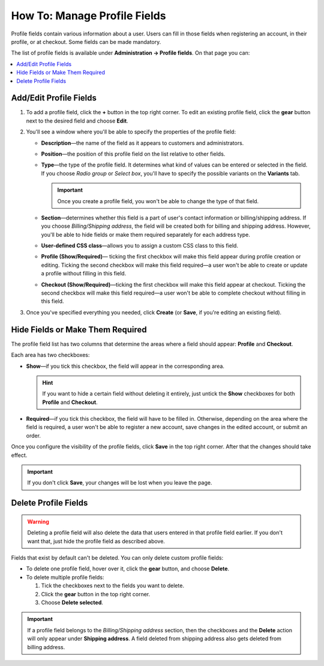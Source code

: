 *****************************
How To: Manage Profile Fields
*****************************

Profile fields contain various information about a user. Users can fill in those fields when registering an account, in their profile, or at checkout. Some fields can be made mandatory.

The list of profile fields is available under **Administration → Profile fields**. On that page you can:

.. contents::
   :backlinks: none
   :local:

.. image:: img/profile_fields.png
    :align: center
    :alt: The list of profile fields in the administration panel.

=======================
Add/Edit Profile Fields
=======================

1. To add a profile field, click the **+** button in the top right corner. To edit an existing profile field, click the **gear** button next to the desired field and choose **Edit**.

.. image:: img/add_or_edit_field.png
    :align: center
    :alt: The buttons that allow you to add a new field or edit an existing one.

2. You'll see a window where you'll be able to specify the properties of the profile field:

   * **Description**—the name of the field as it appears to customers and administrators.

   * **Position**—the position of this profile field on the list relative to other fields.

   * **Type**—the type of the profile field. It determines what kind of values can be entered or selected in the field. If you choose *Radio group* or *Select box*, you'll have to specify the possible variants on the **Variants** tab.

     .. important::

         Once you create a profile field, you won't be able to change the type of that field.

   * **Section**—determines whether this field is a part of user's contact information or billing/shipping address. If you choose *Billing/Shipping address*, the field will be created both for billing and shipping address. However, you'll be able to hide fields or make them required separately for each address type.

   * **User-defined CSS class**—allows you to assign a custom CSS class to this field.

   * **Profile (Show/Required)**— ticking the first checkbox will make this field appear during profile creation or editing. Ticking the second checkbox will make this field required—a user won't be able to create or update a profile without filling in this field.

   * **Checkout (Show/Required)**—ticking the first checkbox will make this field appear at checkout. Ticking the second checkbox will make this field required—a user won't be able to complete checkout without filling in this field.

3. Once you've specified everything you needed, click **Create** (or **Save**, if you're editing an existing field).

.. image:: img/add_profile_field.png
    :align: center
    :alt: Specify the properties of the profile field.

=================================
Hide Fields or Make Them Required
=================================

The profile field list has two columns that determine the areas where a field should appear: **Profile** and **Checkout**. 

Each area has two checkboxes:

* **Show**—if you tick this checkbox, the field will appear in the corresponding area. 

  .. hint::

      If you want to hide a certain field without deleting it entirely, just untick the **Show** checkboxes for both **Profile** and **Checkout**.

* **Required**—if you tick this checkbox, the field will have to be filled in. Otherwise, depending on the area where the field is required, a user won't be able to register a new account, save changes in the edited account, or submit an order.

.. image:: img/shown_and_required_fields.png
    :align: center
    :alt: Tick the corresponding checkboxes to determine where the field should appear.

Once you configure the visibility of the profile fields, click **Save** in the top right corner. After that the changes should take effect.

.. important::

    If you don't click **Save**, your changes will be lost when you leave the page.

.. image:: img/shown_and_required_fields_in_profile.png
    :align: center
    :alt: Ticking or unticking the checkboxes will affect the corresponding pages.

=====================
Delete Profile Fields
=====================

.. warning::

    Deleting a profile field will also delete the data that users entered in that profile field earlier. If you don't want that, just hide the profile field as described above.

Fields that exist by default can't be deleted. You can only delete custom profile fields:

* To delete one profile field, hover over it, click the **gear** button, and choose **Delete**.

* To delete multiple profile fields:

  1. Tick the checkboxes next to the fields you want to delete.

  2. Click the **gear** button in the top right corner.

  3. Choose **Delete selected**.

.. important::

     If a profile field belongs to the *Billing/Shipping address* section, then the checkboxes and the **Delete** action will only appear under **Shipping address**. A field deleted from shipping address also gets deleted from billing address.

.. image:: img/delete_profile_fields.png
    :align: center
    :alt: Deleting profile fields in CS-Cart.
